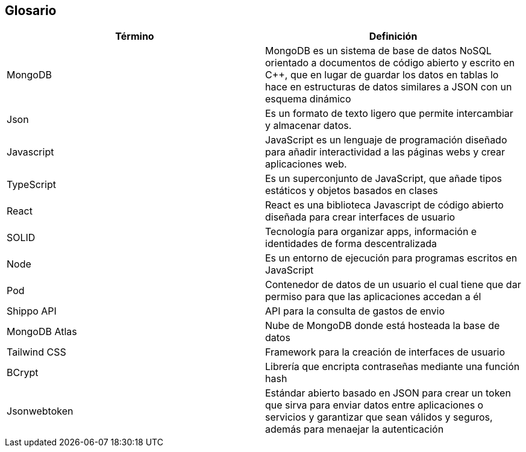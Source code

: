 [[section-glossary]]
== Glosario


[options="header"]
|===
| Término       | Definición
| MongoDB     | MongoDB es un sistema de base de datos NoSQL orientado a 
documentos de código abierto y escrito en C++, que en lugar de guardar los datos en 
tablas lo hace en estructuras de datos similares a JSON con un esquema dinámico
| Json     | Es un formato de texto ligero que permite intercambiar y almacenar datos.
| Javascript | JavaScript es un lenguaje de programación diseñado para añadir interactividad 
a las páginas webs y crear aplicaciones web.
| TypeScript | Es un superconjunto de JavaScript, que añade tipos estáticos y objetos basados en clases
| React | React es una biblioteca Javascript de código abierto diseñada para crear interfaces de usuario 
| SOLID | Tecnología para organizar apps, información e identidades de forma descentralizada
| Node  | Es un entorno de ejecución para programas escritos en JavaScript
| Pod | Contenedor de datos de un usuario el cual tiene que dar permiso para que las aplicaciones accedan a él
|Shippo API| API para la consulta de gastos de envio
|MongoDB Atlas| Nube de MongoDB donde está hosteada la base de datos
| Tailwind CSS | Framework para la creación de interfaces de usuario
| BCrypt | Librería que encripta contraseñas mediante una función hash
| Jsonwebtoken | Estándar abierto  basado en JSON para crear un token que sirva para enviar datos entre aplicaciones o
  servicios y garantizar que sean válidos y seguros, además para menaejar la autenticación
|===
